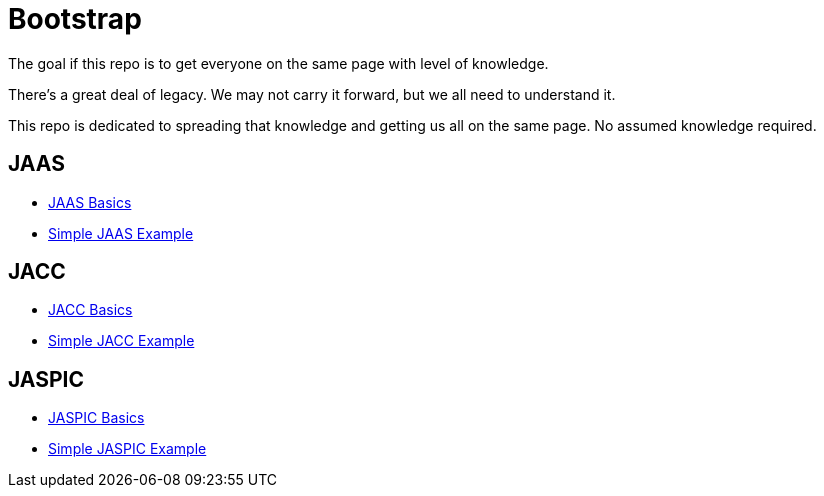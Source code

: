 = Bootstrap

The goal if this repo is to get everyone on the same page with level of knowledge.

There's a great deal of legacy.  We may not carry it forward, but we all need to understand it.

This repo is dedicated to spreading that knowledge and getting us all on the same page.  No assumed knowledge required.

== JAAS

 - https://github.com/javaee-security-spec/bootstrap/tree/master/jaas-basics.adoc[JAAS Basics]
 - https://github.com/javaee-security-spec/bootstrap/tree/master/simple-jaas-example[Simple JAAS Example]

== JACC

 - https://github.com/javaee-security-spec/bootstrap/tree/master/jacc-basics.adoc[JACC Basics]
 - https://github.com/javaee-security-spec/bootstrap/tree/master/simple-jacc-example[Simple JACC Example]

== JASPIC

 - https://github.com/javaee-security-spec/bootstrap/tree/master/jaspic-basics.adoc[JASPIC Basics]
 - https://github.com/javaee-security-spec/bootstrap/tree/master/simple-jaspic-example[Simple JASPIC Example]
